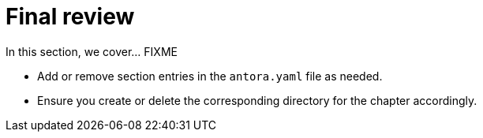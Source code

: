 = Final review

In this section, we cover... FIXME


- Add or remove section entries in the `antora.yaml` file as needed.
- Ensure you create or delete the corresponding directory for the chapter accordingly.
